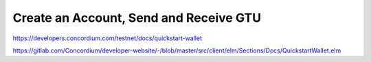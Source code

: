 
=======================================
Create an Account, Send and Receive GTU
=======================================

https://developers.concordium.com/testnet/docs/quickstart-wallet

https://gitlab.com/Concordium/developer-website/-/blob/master/src/client/elm/Sections/Docs/QuickstartWallet.elm
